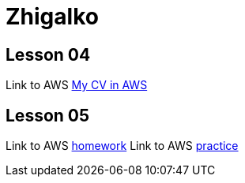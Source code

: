 = Zhigalko

== Lesson 04

Link to AWS link:http://ec2-54-144-232-209.compute-1.amazonaws.com:8080/cv/[My CV in AWS]

== Lesson 05

Link to AWS link:http://ec2-54-144-232-209.compute-1.amazonaws.com:8080/umwa/[homework]
Link to AWS link:http://ec2-54-144-232-209.compute-1.amazonaws.com:8080/practice05/[practice]

